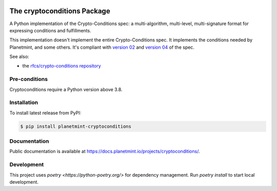 .. image:: https://badge.fury.io/py/planetmint-cryptoconditions.svg
        :target: https://badge.fury.io/py/planetmint-cryptoconditions

.. image:: https://app.travis-ci.com/planetmint/cryptoconditions.svg?branch=main
        :target: https://app.travis-ci.com/planetmint/cryptoconditions

.. image:: https://codecov.io/gh/planetmint/cryptoconditions/branch/main/graph/badge.svg?token=2Bo1knLW0Q
        :target: https://codecov.io/gh/planetmint/cryptoconditions
    
The cryptoconditions Package
============================

A Python implementation of the Crypto-Conditions spec: a multi-algorithm, multi-level, multi-signature format for expressing conditions and fulfillments.

This implementation doesn't implement the entire Crypto-Conditions spec. It implements the conditions needed by Planetmint, and some others. It's compliant with `version 02 <https://tools.ietf.org/html/draft-thomas-crypto-conditions-02>`_ and `version 04 <https://tools.ietf.org/html/draft-thomas-crypto-conditions-03>`_ of the spec.


See also: 

* the `rfcs/crypto-conditions repository <https://github.com/rfcs/crypto-conditions>`_

Pre-conditions
--------------

Cryptoconditions require a Python version above 3.8.

Installation
------------

To install latest release from PyPI:

.. code-block:: bash

    $ pip install planetmint-cryptoconditions

Documentation
-------------
Public documentation is available at `https://docs.planetmint.io/projects/cryptoconditions/ <https://docs.planetmint.io/projects/cryptoconditions/en/latest/>`_.


Development
-----------
This project uses `poetry <https://python-poetry.org/>` for dependency management.
Run `poetry install` to start local development.
